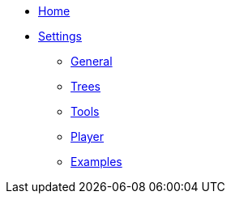 * link:Home[Home]
* link:Settings[Settings]
** link:Settings---General[General]
** link:Settings---Trees[Trees]
** link:Settings---Tools[Tools]
** link:Settings---Player[Player]
** link:Settings---Examples[Examples]